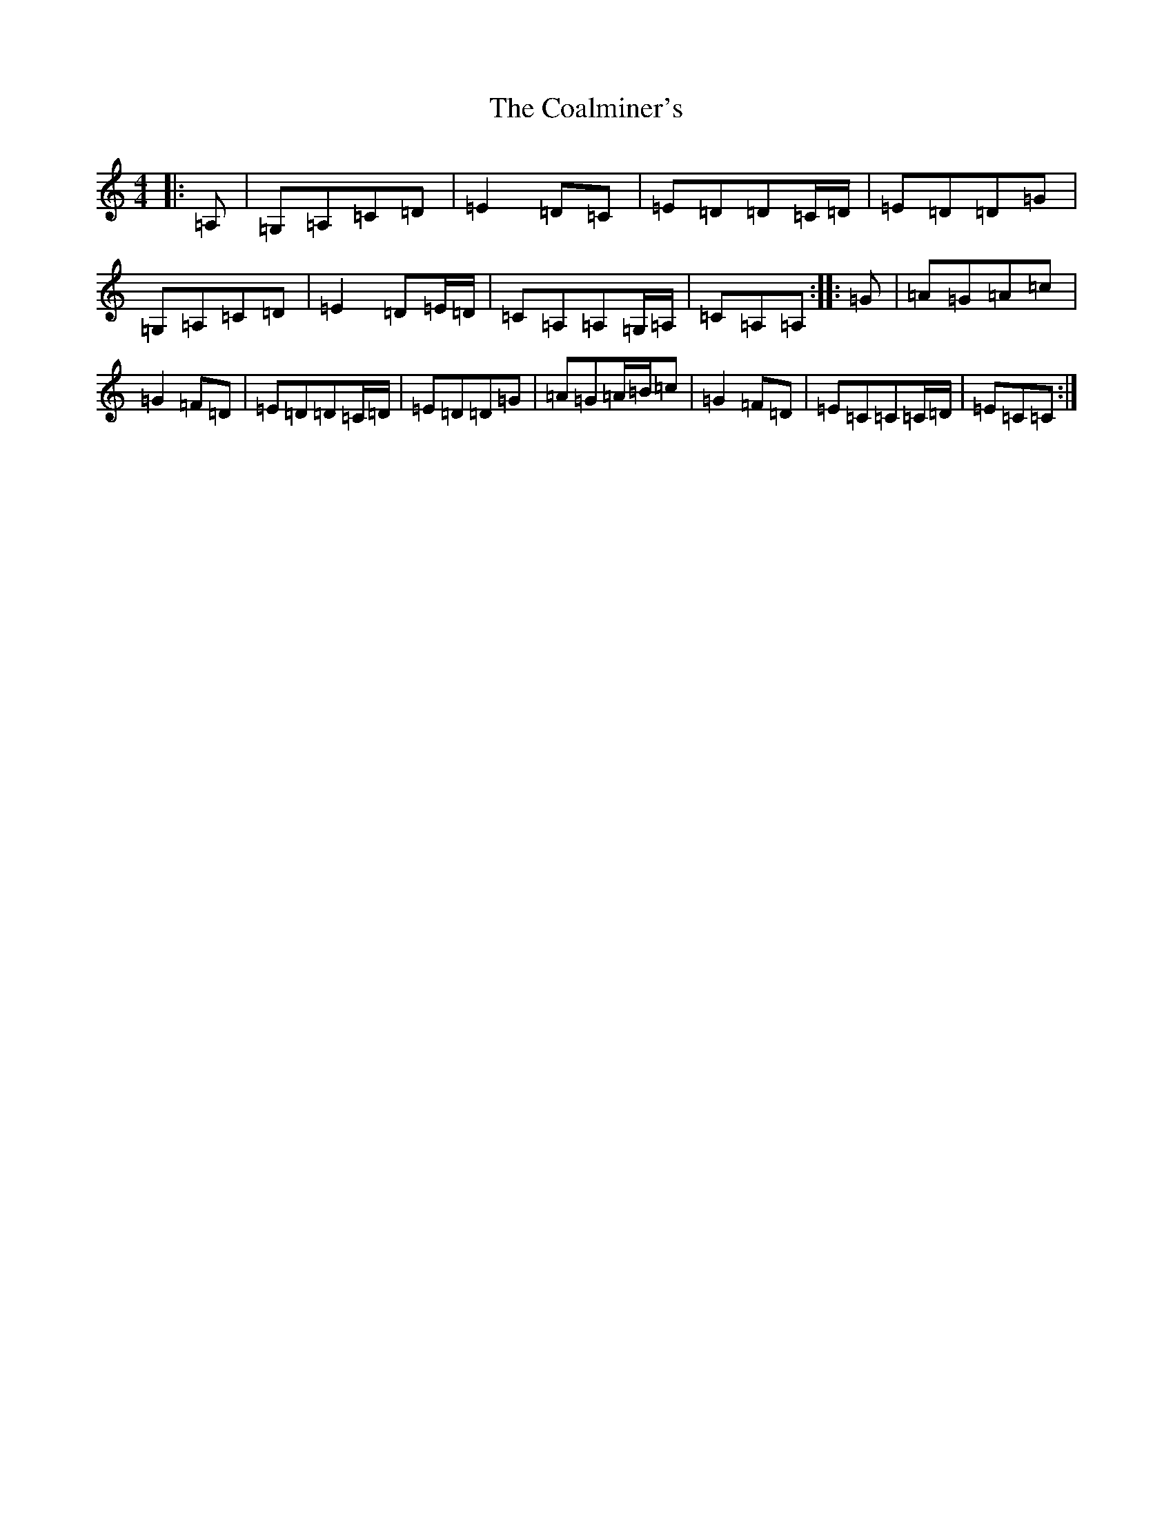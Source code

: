X: 9698
T: Coalminer's, The
S: https://thesession.org/tunes/1617#setting41775
Z: G Major
R: reel
M: 4/4
L: 1/8
K: C Major
|:=A,|=G,=A,=C=D|=E2=D=C|=E=D=D=C/2=D/2|=E=D=D=G|=G,=A,=C=D|=E2=D=E/2=D/2|=C=A,=A,=G,/2=A,/2|=C=A,=A,-:||:=G|=A=G=A=c|=G2=F=D|=E=D=D=C/2=D/2|=E=D=D=G|=A=G=A/2=B/2=c|=G2=F=D|=E=C=C=C/2=D/2|=E=C=C:|